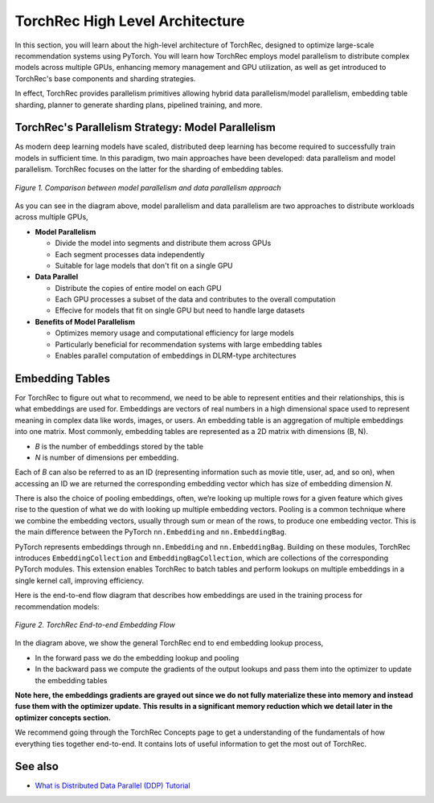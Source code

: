 .. meta::
   :description: TorchRec High Level Architecture
   :keywords: recommendation systems, sharding, distributed training, torchrec, architecture

##################################
 TorchRec High Level Architecture
##################################

In this section, you will learn about the high-level architecture of
TorchRec, designed to optimize large-scale recommendation systems using
PyTorch. You will learn how TorchRec employs model parallelism to
distribute complex models across multiple GPUs, enhancing memory
management and GPU utilization, as well as get introduced to TorchRec's
base components and sharding strategies.

In effect, TorchRec provides parallelism primitives allowing hybrid data
parallelism/model parallelism, embedding table sharding, planner to
generate sharding plans, pipelined training, and more.

****************************************************
 TorchRec's Parallelism Strategy: Model Parallelism
****************************************************

As modern deep learning models have scaled, distributed deep learning
has become required to successfully train models in sufficient time. In
this paradigm, two main approaches have been developed: data parallelism
and model parallelism. TorchRec focuses on the latter for the sharding
of embedding tables.

.. figure:: _static/img/model_parallel.png
   :alt: Visualizing the difference of sharding a model in model parallel or data parallel approach
   :align: center

   *Figure 1. Comparison between model parallelism and data parallelism approach*

As you can see in the diagram above, model parallelism and data
parallelism are two approaches to distribute workloads across multiple
GPUs,

-  **Model Parallelism**

   -  Divide the model into segments and distribute them across GPUs
   -  Each segment processes data independently
   -  Suitable for lage models that don't fit on a single GPU

-  **Data Parallel**

   -  Distribute the copies of entire model on each GPU
   -  Each GPU processes a subset of the data and contributes to the
      overall computation
   -  Effecive for models that fit on single GPU but need to handle
      large datasets

-  **Benefits of Model Parallelism**

   -  Optimizes memory usage and computational efficiency for large
      models
   -  Particularly beneficial for recommendation systems with large
      embedding tables
   -  Enables parallel computation of embeddings in DLRM-type
      architectures

******************
 Embedding Tables
******************

For TorchRec to figure out what to recommend, we need to be able to
represent entities and their relationships, this is what embeddings are
used for. Embeddings are vectors of real numbers in a high dimensional
space used to represent meaning in complex data like words, images, or
users. An embedding table is an aggregation of multiple embeddings into
one matrix. Most commonly, embedding tables are represented as a 2D
matrix with dimensions (B, N).

-  *B* is the number of embeddings stored by the table
-  *N* is number of dimensions per embedding.

Each of *B* can also be referred to as an ID (representing information
such as movie title, user, ad, and so on), when accessing an ID we are
returned the corresponding embedding vector which has size of embedding
dimension *N*.

There is also the choice of pooling embeddings, often, we’re looking up
multiple rows for a given feature which gives rise to the question of
what we do with looking up multiple embedding vectors. Pooling is a
common technique where we combine the embedding vectors, usually through
sum or mean of the rows, to produce one embedding vector. This is the
main difference between the PyTorch ``nn.Embedding`` and
``nn.EmbeddingBag``.

PyTorch represents embeddings through ``nn.Embedding`` and
``nn.EmbeddingBag``. Building on these modules, TorchRec introduces
``EmbeddingCollection`` and ``EmbeddingBagCollection``, which are
collections of the corresponding PyTorch modules. This extension enables
TorchRec to batch tables and perform lookups on multiple embeddings in a
single kernel call, improving efficiency.

Here is the end-to-end flow diagram that describes how embeddings are
used in the training process for recommendation models:

.. figure:: _static/img/full_training_loop.png
   :alt: Demonstrating the full training loop from embedding lookup to optimizer update in backward
   :align: center

   *Figure 2. TorchRec End-to-end Embedding Flow*

In the diagram above, we show the general TorchRec end to end embedding
lookup process,

-  In the forward pass we do the embedding lookup and pooling
-  In the backward pass we compute the gradients of the output lookups
   and pass them into the optimizer to update the embedding tables

**Note here, the embeddings gradients are grayed out since we do not fully
materialize these into memory and instead fuse them with the optimizer
update. This results in a significant memory reduction which we detail
later in the optimizer concepts section.**

We recommend going through the TorchRec Concepts page to get a
understanding of the fundamentals of how everything ties together
end-to-end. It contains lots of useful information to get the most out
of TorchRec.

**********
 See also
**********

-  `What is Distributed Data Parallel (DDP) Tutorial
   <https://pytorch.org/tutorials/beginner/ddp_series_theory.html>`_
